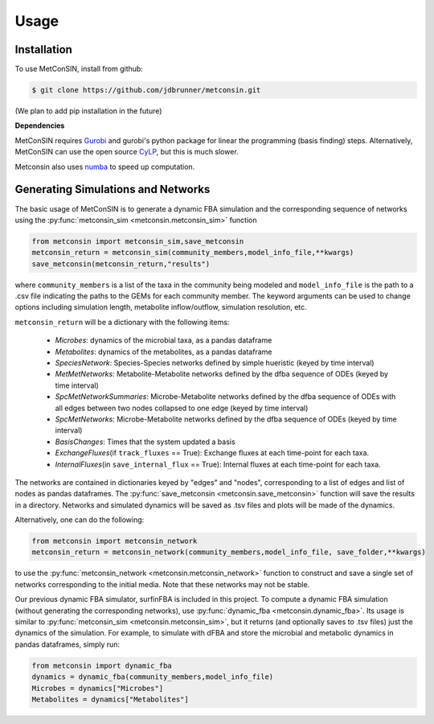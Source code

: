 Usage
=====

.. _installation:

Installation
------------

To use MetConSIN, install from github:

.. code-block:: console

    $ git clone https://github.com/jdbrunner/metconsin.git

(We plan to add pip installation in the future)

**Dependencies**

MetConSIN requires `Gurobi <https://www.gurobi.com/documentation/9.5/>`_ and gurobi's python package for linear the programming (basis finding) steps. Alternatively, MetConSIN can use the open source `CyLP <http://mpy.github.io/CyLPdoc/index.html>`_, but this is much slower.

Metconsin also uses `numba <https://numba.pydata.org/>`_ to speed up computation.


Generating Simulations and Networks
-------------------------------------

The basic usage of MetConSIN is to generate a dynamic FBA simulation and the corresponding sequence of networks using the :py:func:`metconsin_sim <metconsin.metconsin_sim>` function

.. code-block:: python

    from metconsin import metconsin_sim,save_metconsin
    metconsin_return = metconsin_sim(community_members,model_info_file,**kwargs)
    save_metconsin(metconsin_return,"results")

where ``community_members`` is a list of the taxa in the community being modeled and ``model_info_file`` is the path to a .csv file indicating the paths to the GEMs for each community member. The keyword arguments can be used to change options including simulation length, metabolite inflow/outflow, simulation resolution, etc.

``metconsin_return`` will be a dictionary with the following items:

    - *Microbes*\ : dynamics of the microbial taxa, as a pandas dataframe
    - *Metabolites*\ : dynamics of the metabolites, as a pandas dataframe
    - *SpeciesNetwork*\ : Species-Species networks defined by simple hueristic (keyed by time interval)
    - *MetMetNetworks*\ : Metabolite-Metabolite networks defined by the dfba sequence of ODEs (keyed by time interval)
    - *SpcMetNetworkSummaries*\ : Microbe-Metabolite networks defined by the dfba sequence of ODEs with all edges between two nodes collapsed to one edge (keyed by time interval)
    - *SpcMetNetworks*\ : Microbe-Metabolite networks defined by the dfba sequence of ODEs (keyed by time interval)
    - *BasisChanges*\ : Times that the system updated a basis
    - *ExchangeFluxes*\ (if ``track_fluxes`` == True): Exchange fluxes at each time-point for each taxa.
    - *InternalFluxes*\ (in ``save_internal_flux`` == True): Internal fluxes at each time-point for each taxa.

The networks are contained in dictionaries keyed by "edges" and "nodes", corresponding to a list of edges and list of nodes as pandas dataframes. The :py:func:`save_metconsin <metconsin.save_metconsin>` function will save the results in a directory. Networks and simulated dynamics will be saved as .tsv files and plots will be made of the dynamics.

Alternatively, one can do the following:

.. code-block:: python

    from metconsin import metconsin_network
    metconsin_return = metconsin_network(community_members,model_info_file, save_folder,**kwargs)

to use the :py:func:`metconsin_network <metconsin.metconsin_network>` function to construct and save a single set of networks corresponding to the initial media. Note that these networks may not be stable.

Our previous dynamic FBA simulator, surfinFBA is included in this project. To compute a dynamic FBA simulation (without generating the corresponding networks), use :py:func:`dynamic_fba <metconsin.dynamic_fba>`. Its usage is similar to :py:func:`metconsin_sim <metconsin.metconsin_sim>`, but it returns (and optionally saves to .tsv files) just the dynamics of the simulation. 
For example, to simulate with dFBA and store the microbial and metabolic dynamics in pandas dataframes, simply run:

.. code-block:: python
    
    from metconsin import dynamic_fba
    dynamics = dynamic_fba(community_members,model_info_file)
    Microbes = dynamics["Microbes"]
    Metabolites = dynamics["Metabolites"]